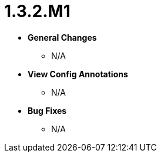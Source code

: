 [[release-notes-1.3.2.M1]]
= 1.3.2.M1

* **General Changes**
** N/A

* **View Config Annotations**
** N/A

* **Bug Fixes**
** N/A